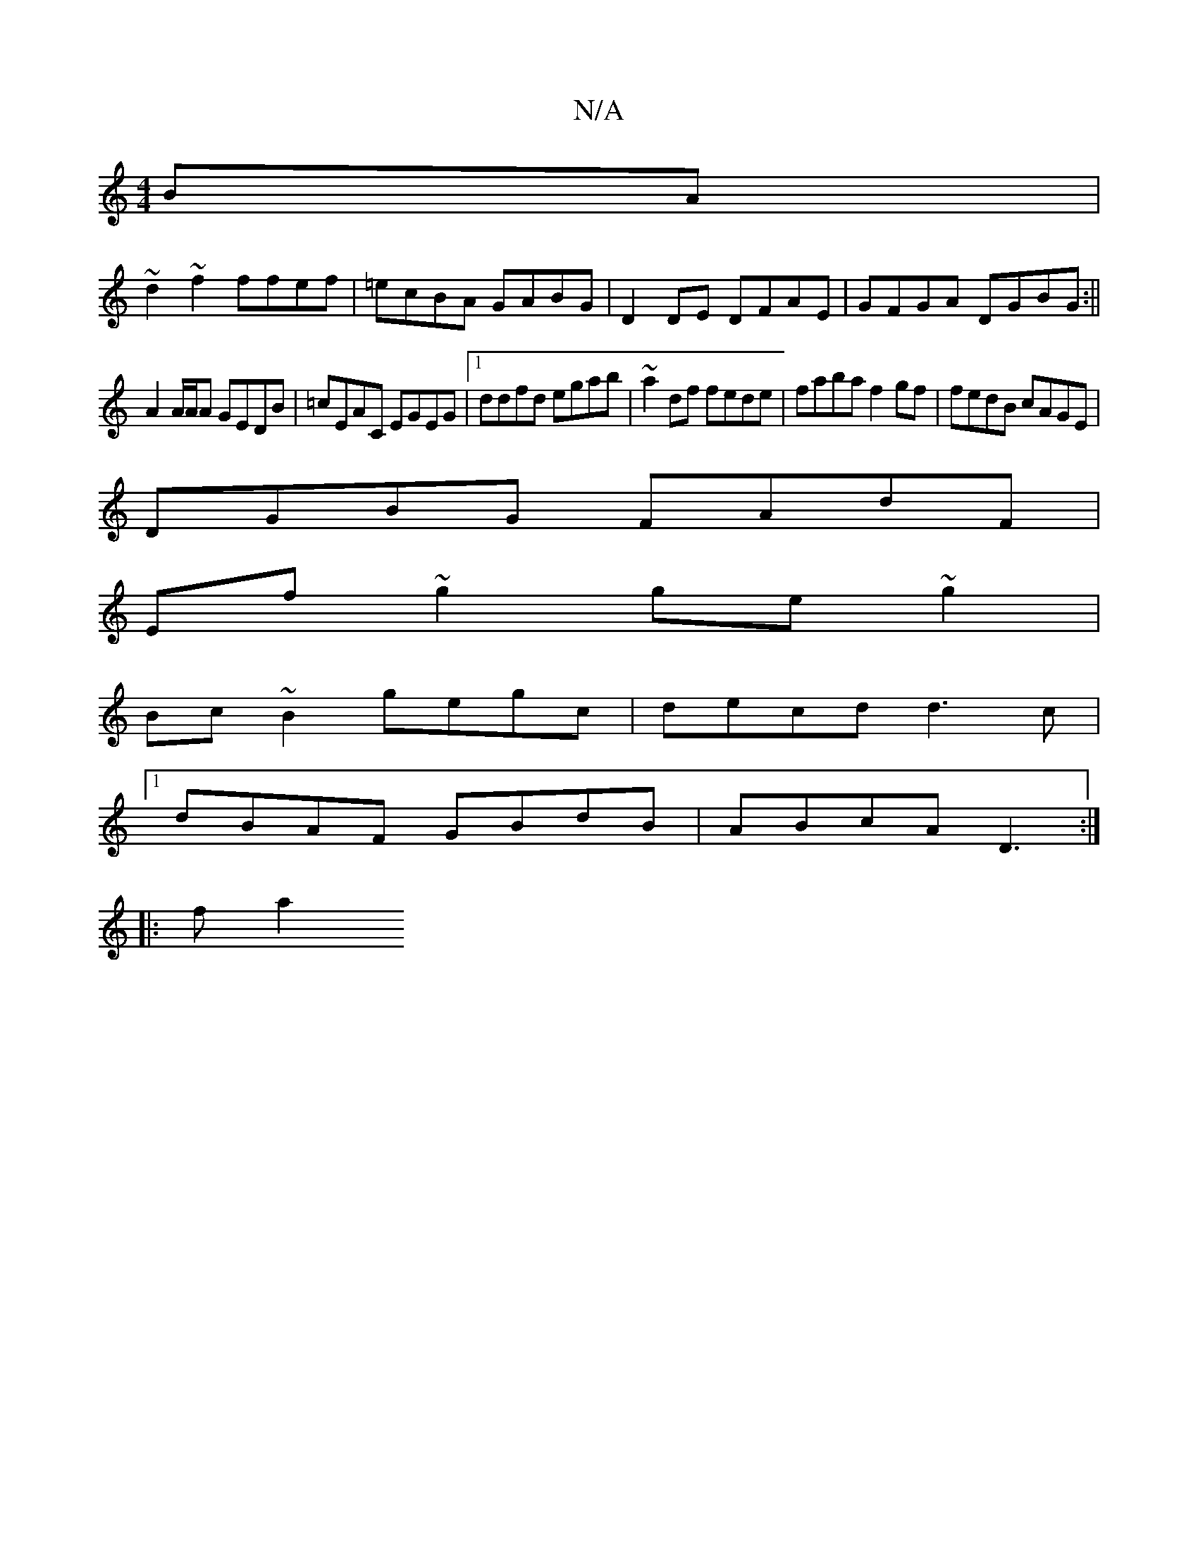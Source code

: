 X:1
T:N/A
M:4/4
R:N/A
K:Cmajor
BA|
~d2 ~f2 ffef|=ecBA GABG|D2 DE DFAE|GFGA DGBG:||
A2 A/A/A GEDB | =cEAC EGEG|1 ddfd egab|~a2 df fede|faba f2 gf| fedB cAGE|
DGBG FAdF|
Ef ~g2 ge~g2|
Bc~B2 gegc|decd d3c|1 
dBAF GBdB|ABcA D3:|
|:fa2 